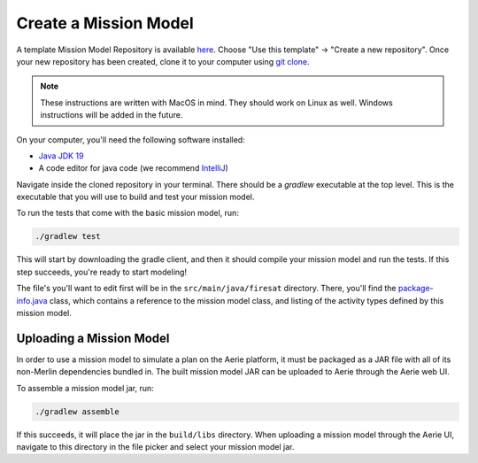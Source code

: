 ======================
Create a Mission Model
======================

A template Mission Model Repository is available `here <https://github.com/NASA-AMMOS/aerie-mission-model-template>`_. Choose "Use this template" -> "Create a new repository". Once your new repository has been created, clone it to your computer using `git clone <https://docs.github.com/en/repositories/creating-and-managing-repositories/cloning-a-repository>`_.

.. note::
   These instructions are written with MacOS in mind. They should work on Linux as well. Windows instructions will be added in the future.

On your computer, you'll need the following software installed:

- `Java JDK 19 <https://jdk.java.net/19/>`_
- A code editor for java code (we recommend `IntelliJ <https://www.jetbrains.com/idea/download/>`_)

Navigate inside the cloned repository in your terminal. There should
be a `gradlew` executable at the top level. This is the executable
that you will use to build and test your mission model.

To run the tests that come with the basic mission model, run:

.. code:: shell

   ./gradlew test

This will start by downloading the gradle client, and then it should
compile your mission model and run the tests. If this step succeeds,
you're ready to start modeling!

The file's you'll want to edit first will be in the
``src/main/java/firesat`` directory. There, you'll find the
`package-info.java
<https://github.com/NASA-AMMOS/aerie-mission-model-template/blob/main/src/main/java/firesat/package-info.java>`_
class, which contains a reference to the mission model class, and
listing of the activity types defined by this mission model.


Uploading a Mission Model
-------------------------

In order to use a mission model to simulate a plan on the Aerie
platform, it must be packaged as a JAR file with all of its non-Merlin
dependencies bundled in. The built mission model JAR can be uploaded to
Aerie through the Aerie web UI.

To assemble a mission model jar, run:

.. code:: shell

   ./gradlew assemble

If this succeeds, it will place the jar in the ``build/libs``
directory. When uploading a mission model through the Aerie UI,
navigate to this directory in the file picker and select your mission
model jar.
